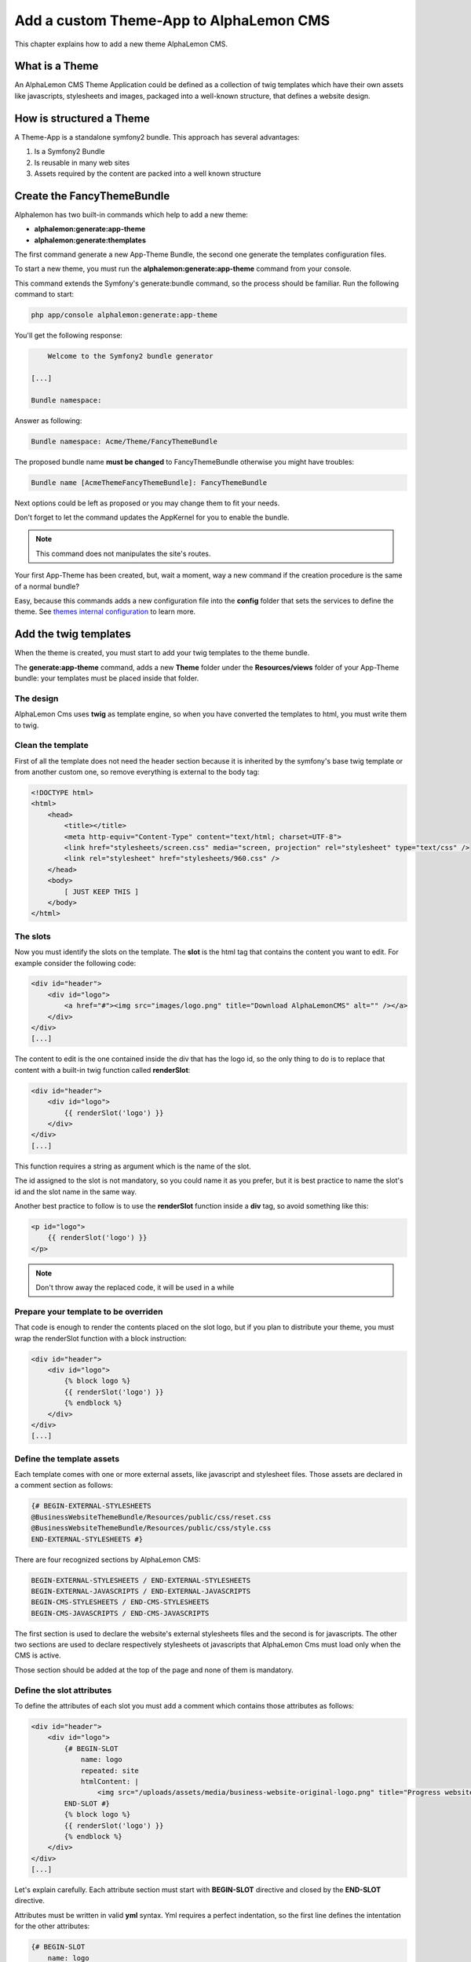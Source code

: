 Add a custom Theme-App to AlphaLemon CMS
========================================

This chapter explains how to add a new theme AlphaLemon CMS.

What is a Theme
---------------

An AlphaLemon CMS Theme Application could be defined as a collection of twig templates which have their own assets like
javascripts, stylesheets and images, packaged into a well-known structure, that defines a website design.

How is structured a Theme
-------------------------

A Theme-App is a standalone symfony2 bundle. This approach has several advantages:

1. Is a Symfony2 Bundle
2. Is reusable in many web sites
3. Assets required by the content are packed into a well known structure

Create the FancyThemeBundle
---------------------------
Alphalemon has two built-in commands which help to add a new theme:

- **alphalemon:generate:app-theme**
- **alphalemon:generate:themplates**

The first command generate a new App-Theme Bundle, the second one generate the templates configuration files.

To start a new theme, you must run the **alphalemon:generate:app-theme** command from your console.

This command extends the Symfony's generate:bundle command, so the process should be familiar. Run the following command to
start:

.. code-block:: text

    php app/console alphalemon:generate:app-theme

You'll get the following response:

.. code-block:: text

        Welcome to the Symfony2 bundle generator

    [...]

    Bundle namespace:

Answer as following:

.. code-block:: text

    Bundle namespace: Acme/Theme/FancyThemeBundle

The proposed bundle name **must be changed** to FancyThemeBundle otherwise you might have troubles:

.. code-block:: text

    Bundle name [AcmeThemeFancyThemeBundle]: FancyThemeBundle

Next options could be left as proposed or you may change them to fit your needs.

Don't forget to let the command updates the AppKernel for you to enable the bundle.

.. note::

    This command does not manipulates the site's routes.

Your first App-Theme has been created, but, wait a moment, way a new command if
the creation procedure is the same of a normal bundle?

Easy, because this commands adds a new configuration file into the **config** folder that sets
the services to define the theme. See `themes internal configuration`_ to learn more.

Add the twig templates
----------------------

When the theme is created, you must start to add your twig templates to the theme bundle.

The **generate:app-theme** command, adds a new **Theme** folder under the **Resources/views**
folder of your App-Theme bundle: your templates must be placed inside that folder.

The design
~~~~~~~~~~

AlphaLemon Cms uses **twig** as template engine, so when you have converted the templates to html,
you must write them to twig.

Clean the template
~~~~~~~~~~~~~~~~~~

First of all the template does not need the header section because it is inherited by the symfony's
base twig template or from another custom one, so remove everything is external to the body tag:

.. code-block:: html

    <!DOCTYPE html>
    <html>
        <head>
            <title></title>
            <meta http-equiv="Content-Type" content="text/html; charset=UTF-8">
            <link href="stylesheets/screen.css" media="screen, projection" rel="stylesheet" type="text/css" />
            <link rel="stylesheet" href="stylesheets/960.css" />
        </head>
        <body>
            [ JUST KEEP THIS ]
        </body>
    </html>

The slots
~~~~~~~~~

Now you must identify the slots on the template. The **slot** is the html tag that contains the content you want to edit. For
example consider the following code:

.. code-block:: html

    <div id="header">
        <div id="logo">
            <a href="#"><img src="images/logo.png" title="Download AlphaLemonCMS" alt="" /></a>
        </div>
    </div>
    [...]

The content to edit is the one contained inside the div that has the logo id, so the only thing to do is to replace that content
with a built-in twig function called **renderSlot**:

.. code-block:: html+jinja

    <div id="header">
        <div id="logo">
            {{ renderSlot('logo') }}
        </div>
    </div>
    [...]

This function requires a string as argument which is the name of the slot.

The id assigned to the slot is not mandatory, so you could name it as you prefer, but it is best practice to
name the slot's id and the slot name in the same way.

Another best practice to follow is to use the **renderSlot** function inside a **div** tag, so avoid something like this:

.. code-block:: html+jinja

    <p id="logo">
        {{ renderSlot('logo') }}
    </p>

.. note::

    Don't throw away the replaced code, it will be used in a while

Prepare your template to be overriden
~~~~~~~~~~~~~~~~~~~~~~~~~~~~~~~~~~~~~

That code is enough to render the contents placed on the slot logo, but if you plan to distribute your theme, you must
wrap the renderSlot function with a block instruction:

.. code-block:: html+jinja

    <div id="header">
        <div id="logo">
            {% block logo %}
            {{ renderSlot('logo') }}
            {% endblock %}
        </div>
    </div>
    [...]

Define the template assets
~~~~~~~~~~~~~~~~~~~~~~~~~~
Each template comes with one or more external assets, like javascript and stylesheet files. Those assets
are declared in a comment section as follows:

.. code-block:: html+jinja

    {# BEGIN-EXTERNAL-STYLESHEETS
    @BusinessWebsiteThemeBundle/Resources/public/css/reset.css
    @BusinessWebsiteThemeBundle/Resources/public/css/style.css
    END-EXTERNAL-STYLESHEETS #}

There are four recognized sections by AlphaLemon CMS:

.. code-block:: text

    BEGIN-EXTERNAL-STYLESHEETS / END-EXTERNAL-STYLESHEETS
    BEGIN-EXTERNAL-JAVASCRIPTS / END-EXTERNAL-JAVASCRIPTS
    BEGIN-CMS-STYLESHEETS / END-CMS-STYLESHEETS
    BEGIN-CMS-JAVASCRIPTS / END-CMS-JAVASCRIPTS

The first section is used to declare the website's external stylesheets files and the second is for javascripts.
The other two sections are used to declare respectively stylesheets ot javascripts that AlphaLemon Cms must load
only when the CMS is active.

Those section should be added at the top of the page and none of them is mandatory.

Define the slot attributes
~~~~~~~~~~~~~~~~~~~~~~~~~~

To define the attributes of each slot you must add a comment which contains those attributes as follows:

.. code-block:: html+jinja

    <div id="header">
        <div id="logo">
            {# BEGIN-SLOT
                name: logo
                repeated: site
                htmlContent: |
                    <img src="/uploads/assets/media/business-website-original-logo.png" title="Progress website logo" alt="Progress website logo" />
            END-SLOT #}
            {% block logo %}
            {{ renderSlot('logo') }}
            {% endblock %}
        </div>
    </div>
    [...]

Let's explain carefully. Each attribute section must start with **BEGIN-SLOT** directive and closed by the
**END-SLOT** directive.

Attributes must be written in valid **yml** syntax. Yml requires a perfect indentation, so the first line defines the intentation for
the other attributes:

.. code-block:: html+jinja

    {# BEGIN-SLOT
        name: logo
          repeated: site
        htmlContent: |
            <img src="/uploads/assets/media/business-website-original-logo.png" title="Progress website logo" alt="Progress website logo" />
    END-SLOT #}

The code above will fail because the second attribute has a wrong indentation. When
this happens, the section is skipped and the service is not instantiated.

The **name** option is mandatory and when it is omitted the slot is skipped.

Addictional optional arguments
------------------------------

In addiction to **name** option, there are some attributes you could define:

1. blockType
2. htmlContent
3. repeated

The blockType option
~~~~~~~~~~~~~~~~~~~~

Defines the block type that AlphaLemon CMS must add for that slot, when a new page is added. By default, the block type
added is Text.

The htmlContent option
~~~~~~~~~~~~~~~~~~~~~~

the **htmlContent** option overrides the default content added by the block type, so when you need to use the
default value added by the block, simply don't declare this option.

The repeated option
~~~~~~~~~~~~~~~~~~~

Most of the contents displayed on a web page are repeated through the website pages. For example the site logo
usually is the same for all the site's pages, while a navigation menu is the same for a specific language.

The repeated option manages this behavior and repeats the content for the blocks that live on a slot. The
possibile values for this option are:

1. page (default)
2. language
3. site

When this argument is not declared, a block repeated at page level is added.

None of them is required, but when you don't need to specify any attribute, you must however
define the section:

.. code-block:: html+jinja

    {# BEGIN-SLOT
        name: logo
    END-SLOT #}


While this comments could be placed everywhere on your template, it's strongly suggested to place it
above the **renderSlot** call.


Let the magic starts
~~~~~~~~~~~~~~~~~~~~
When your templates are ready, you may let the magic starts, running the second command exposed
at the begininng of this tutorial:

.. code-block:: text

    alphalemon:generate:themplates

This command will generate the config files that defines the theme's templates and their slots. If
there's something goes wrong, a notice is displayed.

Override a template
-------------------

Let's assume that you want to use a new theme, called **AwesomeThemeBundle** and that this theme has two templates, named home.twig.html and internal.twig.html.

When the **renderSlot** function has been explained, it has been presented as best practice to adopt for distributable themes, to wrap the render block function
with a block section to let the template overridable.

To override a template, simple create a new folder called as the new theme you want to use, so **AwesomeThemeBundle**, under the **app/Resources/views** folder
of your application than add a new **home.twig.html**, open it and add the following code:

.. code-block:: jinja

    // app/Resources/views/AwesomeThemeBundle/home.twig.html
    {% extends 'AwesomeThemeBundle:Theme:home.html.twig' %}

    {% block left_sidebar %}
    {{ renderSlot('top_section_1') }}
    {% endblock %}

This code overrides the **AwesomeThemeBundle's home.html.twig** template replacing the **left_sidebar** slot with the contents saved with the **top_section_1** slot
you have filled in your previous **home.twig.html** template.

.. _`themes internal configuration`: the-internals-of-theme-configuration